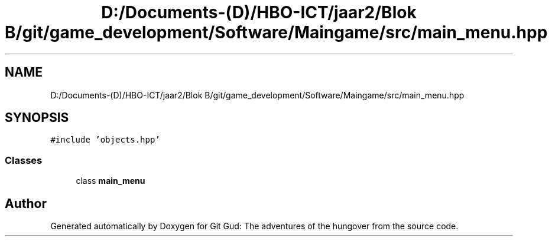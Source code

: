 .TH "D:/Documents-(D)/HBO-ICT/jaar2/Blok B/git/game_development/Software/Maingame/src/main_menu.hpp" 3 "Fri Feb 3 2017" "Version Version: alpha v1.5" "Git Gud: The adventures of the hungover" \" -*- nroff -*-
.ad l
.nh
.SH NAME
D:/Documents-(D)/HBO-ICT/jaar2/Blok B/git/game_development/Software/Maingame/src/main_menu.hpp
.SH SYNOPSIS
.br
.PP
\fC#include 'objects\&.hpp'\fP
.br

.SS "Classes"

.in +1c
.ti -1c
.RI "class \fBmain_menu\fP"
.br
.in -1c
.SH "Author"
.PP 
Generated automatically by Doxygen for Git Gud: The adventures of the hungover from the source code\&.

